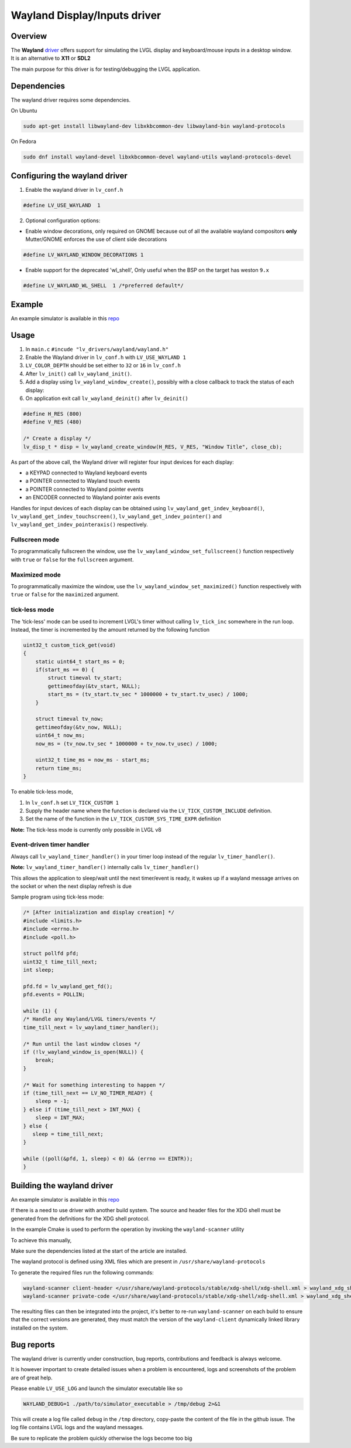 =============================
Wayland Display/Inputs driver
=============================

Overview
--------

| The **Wayland** `driver <https://github.com/lvgl/lvgl/tree/master/src/drivers/wayland>`__ offers support for simulating the LVGL display and keyboard/mouse inputs in a desktop window.
| It is an alternative to **X11** or **SDL2**

The main purpose for this driver is for testing/debugging the LVGL application.

Dependencies
------------

The wayland driver requires some dependencies.

On Ubuntu

.. code:: bash

   sudo apt-get install libwayland-dev libxkbcommon-dev libwayland-bin wayland-protocols

On Fedora

.. code:: bash

   sudo dnf install wayland-devel libxkbcommon-devel wayland-utils wayland-protocols-devel


Configuring the wayland driver
------------------------------

1. Enable the wayland driver in ``lv_conf.h``

.. code:: c

   #define LV_USE_WAYLAND  1

2. Optional configuration options:

- Enable window decorations, only required on GNOME because out of all the available wayland compositors
  **only** Mutter/GNOME enforces the use of client side decorations

.. code:: c

   #define LV_WAYLAND_WINDOW_DECORATIONS 1

- Enable support for the deprecated 'wl_shell', Only useful when the BSP on the target has weston ``9.x``

.. code:: c

   #define LV_WAYLAND_WL_SHELL  1 /*preferred default*/

Example
-------

An example simulator is available in this `repo <https://github.com/lvgl/lv_port_linux/>`__

Usage
-----

#. In ``main.c`` ``#incude "lv_drivers/wayland/wayland.h"``
#. Enable the Wayland driver in ``lv_conf.h`` with ``LV_USE_WAYLAND 1``

#. ``LV_COLOR_DEPTH`` should be set either to ``32`` or ``16`` in ``lv_conf.h``

#. After ``lv_init()`` call ``lv_wayland_init()``.
#. Add a display using ``lv_wayland_window_create()``,
   possibly with a close callback to track the status of each display:
#. On application exit call ``lv_wayland_deinit()`` after ``lv_deinit()``

.. code:: c

    #define H_RES (800)
    #define V_RES (480)

    /* Create a display */
    lv_disp_t * disp = lv_wayland_create_window(H_RES, V_RES, "Window Title", close_cb);


As part of the above call, the Wayland driver will register four input devices
for each display:

* a KEYPAD connected to Wayland keyboard events
* a POINTER connected to Wayland touch events
* a POINTER connected to Wayland pointer events
* an ENCODER connected to Wayland pointer axis events

Handles for input devices of each display can be obtained using
``lv_wayland_get_indev_keyboard()``, ``lv_wayland_get_indev_touchscreen()``,
``lv_wayland_get_indev_pointer()`` and ``lv_wayland_get_indev_pointeraxis()`` respectively.

Fullscreen mode
^^^^^^^^^^^^^^^

To programmatically fullscreen the window,
use the ``lv_wayland_window_set_fullscreen()`` function respectively with ``true``
or ``false`` for the ``fullscreen`` argument.

Maximized mode
^^^^^^^^^^^^^^

To programmatically maximize the window,
use the ``lv_wayland_window_set_maximized()`` function respectively with ``true``
or ``false`` for the ``maximized`` argument.

tick-less mode
^^^^^^^^^^^^^^

The 'tick-less' mode can be used to increment LVGL's timer without calling ``lv_tick_inc`` somewhere in the run loop.
Instead, the timer is incremented by the amount returned by the following function

.. code:: c

  uint32_t custom_tick_get(void)
  {
      static uint64_t start_ms = 0;
      if(start_ms == 0) {
          struct timeval tv_start;
          gettimeofday(&tv_start, NULL);
          start_ms = (tv_start.tv_sec * 1000000 + tv_start.tv_usec) / 1000;
      }
  
      struct timeval tv_now;
      gettimeofday(&tv_now, NULL);
      uint64_t now_ms;
      now_ms = (tv_now.tv_sec * 1000000 + tv_now.tv_usec) / 1000;
  
      uint32_t time_ms = now_ms - start_ms;
      return time_ms;
  }


To enable tick-less mode,

#. In ``lv_conf.h`` set ``LV_TICK_CUSTOM 1``
#. Supply the header name where the function is declared via the ``LV_TICK_CUSTOM_INCLUDE`` definition.
#. Set the name of the function in the  ``LV_TICK_CUSTOM_SYS_TIME_EXPR`` definition


**Note:** The tick-less mode is currently only possible in LVGL v8

Event-driven timer handler
^^^^^^^^^^^^^^^^^^^^^^^^^^

Always call ``lv_wayland_timer_handler()`` in your timer loop instead of the regular ``lv_timer_handler()``.

**Note:** ``lv_wayland_timer_handler()`` internally calls ``lv_timer_handler()``

This allows the application to sleep/wait until the next timer/event is ready, it wakes up
if a wayland message arrives on the socket or when the next display refresh is due

Sample program using tick-less mode:

.. code:: c

  /* [After initialization and display creation] */
  #include <limits.h>
  #include <errno.h>
  #include <poll.h>
  
  struct pollfd pfd;
  uint32_t time_till_next;
  int sleep;
  
  pfd.fd = lv_wayland_get_fd();
  pfd.events = POLLIN;
  
  while (1) {
  /* Handle any Wayland/LVGL timers/events */
  time_till_next = lv_wayland_timer_handler();
  
  /* Run until the last window closes */
  if (!lv_wayland_window_is_open(NULL)) {
      break;
  }
  
  /* Wait for something interesting to happen */
  if (time_till_next == LV_NO_TIMER_READY) {
      sleep = -1;
  } else if (time_till_next > INT_MAX) {
      sleep = INT_MAX;
  } else {
     sleep = time_till_next;
  }
  
  while ((poll(&pfd, 1, sleep) < 0) && (errno == EINTR));
  }


Building the wayland driver
---------------------------

An example simulator is available in this `repo <https://github.com/lvgl/lv_port_linux/>`__

If there is a need to use driver with another build system. The source and header files for the XDG shell
must be generated from the definitions for the XDG shell protocol.

In the example Cmake is used to perform the operation by invoking the ``wayland-scanner`` utility

To achieve this manually,

Make sure the dependencies listed at the start of the article are installed.

The wayland protocol is defined using XML files which are present in ``/usr/share/wayland-protocols``

To generate the required files run the following commands:

.. code-block:: sh

   wayland-scanner client-header </usr/share/wayland-protocols/stable/xdg-shell/xdg-shell.xml > wayland_xdg_shell.h
   wayland-scanner private-code </usr/share/wayland-protocols/stable/xdg-shell/xdg-shell.xml > wayland_xdg_shell.c

The resulting files can then be integrated into the project, it's better to re-run ``wayland-scanner`` on
each build to ensure that the correct versions are generated, they must match the version of the ``wayland-client``
dynamically linked library installed on the system.

Bug reports
-----------

The wayland driver is currently under construction, bug reports, contributions and feedback is always welcome.

It is however important to create detailed issues when a problem is encountered, logs and screenshots of the problem are of great help.

Please enable ``LV_USE_LOG`` and launch the simulator executable like so

.. code::

  WAYLAND_DEBUG=1 ./path/to/simulator_executable > /tmp/debug 2>&1

This will create a log file called ``debug`` in the ``/tmp`` directory, copy-paste the content of the file in the github issue.
The log file contains LVGL logs and the wayland messages.

Be sure to replicate the problem quickly otherwise the logs become too big

